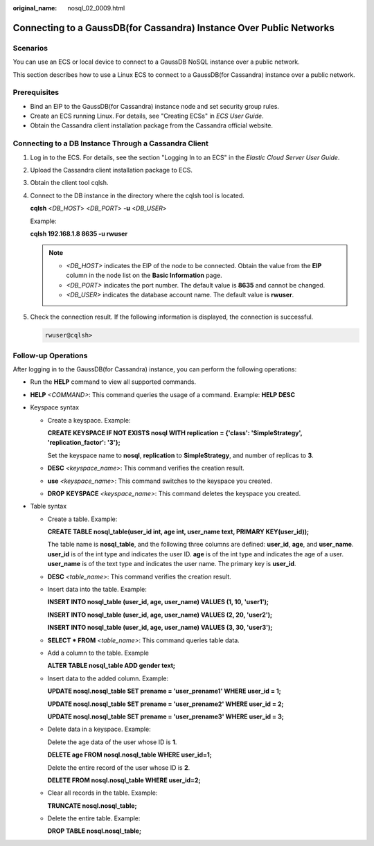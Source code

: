 :original_name: nosql_02_0009.html

.. _nosql_02_0009:

Connecting to a GaussDB(for Cassandra) Instance Over Public Networks
====================================================================

Scenarios
---------

You can use an ECS or local device to connect to a GaussDB NoSQL instance over a public network.

This section describes how to use a Linux ECS to connect to a GaussDB(for Cassandra) instance over a public network.

Prerequisites
-------------

-  Bind an EIP to the GaussDB(for Cassandra) instance node and set security group rules.
-  Create an ECS running Linux. For details, see "Creating ECSs" in *ECS User Guide*.
-  Obtain the Cassandra client installation package from the Cassandra official website.

Connecting to a DB Instance Through a Cassandra Client
------------------------------------------------------

#. Log in to the ECS. For details, see the section "Logging In to an ECS" in the *Elastic Cloud Server User Guide*.

#. Upload the Cassandra client installation package to ECS.

#. Obtain the client tool cqlsh.

#. Connect to the DB instance in the directory where the cqlsh tool is located.

   **cqlsh** <*DB_HOST*> <*DB_PORT*> **-u** <*DB_USER*>

   Example:

   **cqlsh 192.168.1.8 8635 -u rwuser**

   .. note::

      -  *<DB_HOST>* indicates the EIP of the node to be connected. Obtain the value from the **EIP** column in the node list on the **Basic Information** page.
      -  *<DB_PORT>* indicates the port number. The default value is **8635** and cannot be changed.
      -  *<DB_USER>* indicates the database account name. The default value is **rwuser**.

#. Check the connection result. If the following information is displayed, the connection is successful.

   .. code-block::

      rwuser@cqlsh>

**Follow-up Operations**
------------------------

After logging in to the GaussDB(for Cassandra) instance, you can perform the following operations:

-  Run the **HELP** command to view all supported commands.

-  **HELP** *<COMMAND>*: This command queries the usage of a command. Example: **HELP DESC**
-  Keyspace syntax

   -  Create a keyspace. Example:

      **CREATE KEYSPACE IF NOT EXISTS nosql WITH replication = {'class': 'SimpleStrategy', 'replication_factor': '3'};**

      Set the keyspace name to **nosql**, **replication** to **SimpleStrategy**, and number of replicas to **3**.

   -  **DESC** *<keyspace_name>*: This command verifies the creation result.

   -  **use** *<keyspace_name>*: This command switches to the keyspace you created.

   -  **DROP** **KEYSPACE** *<keyspace_name>*: This command deletes the keyspace you created.

-  Table syntax

   -  Create a table. Example:

      **CREATE TABLE nosql_table(user_id int, age int, user_name text, PRIMARY KEY(user_id));**

      The table name is **nosql_table**, and the following three columns are defined: **user_id**, **age**, and **user_name**. **user_id** is of the int type and indicates the user ID. **age** is of the int type and indicates the age of a user. **user_name** is of the text type and indicates the user name. The primary key is **user_id**.

   -  **DESC** *<table_name>*: This command verifies the creation result.

   -  Insert data into the table. Example:

      **INSERT INTO nosql_table (user_id, age, user_name) VALUES (1, 10, 'user1');**

      **INSERT INTO nosql_table (user_id, age, user_name) VALUES (2, 20, 'user2');**

      **INSERT INTO nosql_table (user_id, age, user_name) VALUES (3, 30, 'user3');**

   -  **SELECT \* FROM** *<table_name>*: This command queries table data.

   -  Add a column to the table. Example

      **ALTER TABLE nosql_table ADD gender text;**

   -  Insert data to the added column. Example:

      **UPDATE nosql.nosql_table SET prename = 'user_prename1' WHERE user_id = 1;**

      **UPDATE nosql.nosql_table SET prename = 'user_prename2' WHERE user_id = 2;**

      **UPDATE nosql.nosql_table SET prename = 'user_prename3' WHERE user_id = 3;**

   -  Delete data in a keyspace. Example:

      Delete the age data of the user whose ID is **1**.

      **DELETE age FROM nosql.nosql_table WHERE user_id=1;**

      Delete the entire record of the user whose ID is **2**.

      **DELETE FROM nosql.nosql_table WHERE user_id=2;**

   -  Clear all records in the table. Example:

      **TRUNCATE nosql.nosql_table;**

   -  Delete the entire table. Example:

      **DROP TABLE nosql.nosql_table;**
